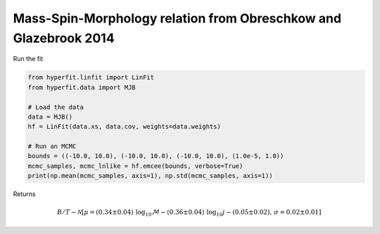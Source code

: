 #################################################################
Mass-Spin-Morphology relation from Obreschkow and Glazebrook 2014
#################################################################

Run the fit

.. code-block:: python

    from hyperfit.linfit import LinFit
    from hyperfit.data import MJB

    # Load the data
    data = MJB()
    hf = LinFit(data.xs, data.cov, weights=data.weights)

    # Run an MCMC
    bounds = ((-10.0, 10.0), (-10.0, 10.0), (-10.0, 10.0), (1.0e-5, 1.0))
    mcmc_samples, mcmc_lnlike = hf.emcee(bounds, verbose=True)
    print(np.mean(mcmc_samples, axis=1), np.std(mcmc_samples, axis=1))

Returns

.. math::

    B/T \sim \mathcal{N}[\mu=(0.34 \pm 0.04)\,\mathrm{log_{10}}\mathcal{M} - (0.36 \pm 0.04)\,\mathrm{log_{10}}j - (0.05 \pm 0.02) , \,\sigma=0.02 \pm 0.01]
